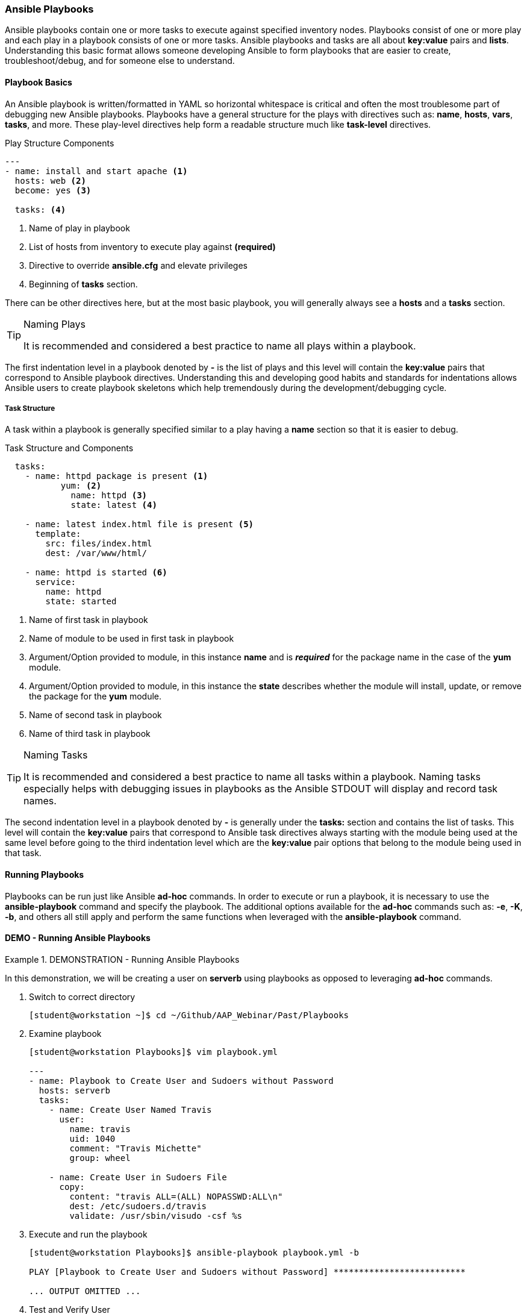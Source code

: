:pygments-style: tango
:source-highlighter: pygments
:icons: font
ifndef::env-github[:icons: font]
ifdef::env-github[]
:status:
:outfilesuffix: .adoc
:caution-caption: :fire:
:important-caption: :exclamation:
:note-caption: :paperclip:
:tip-caption: :bulb:
:warning-caption: :warning:
endif::[]


=== Ansible Playbooks

Ansible playbooks contain one or more tasks to execute against specified inventory nodes. Playbooks consist of one or more play and each play in a playbook consists of one or more tasks. Ansible playbooks and tasks are all about *key:value* pairs and *lists*. Understanding this basic format allows someone developing Ansible to form playbooks that are easier to create, troubleshoot/debug, and for someone else to understand.


==== Playbook Basics

An Ansible playbook is written/formatted in YAML so horizontal whitespace is critical and often the most troublesome part of debugging new Ansible playbooks. Playbooks have a general structure for the plays with directives such as: *name*, *hosts*, *vars*, *tasks*, and more. These play-level directives help form a readable structure much like *task-level* directives.

.Play Structure Components
[source,yaml]
----
---
- name: install and start apache <1>
  hosts: web <2>
  become: yes <3>

  tasks: <4>
----
<1> Name of play in playbook
<2> List of hosts from inventory to execute play against *(required)*
<3> Directive to override *ansible.cfg* and elevate privileges
<4> Beginning of *tasks* section.

There can be other directives here, but at the most basic playbook, you will generally always see a *hosts* and a *tasks* section.

.Naming Plays
[TIP]
======
It is recommended and considered a best practice to name all plays within a playbook.
======

The first indentation level in a playbook denoted by *-* is the list of plays and this level will contain the *key:value* pairs that correspond to Ansible playbook directives. Understanding this and developing good habits and standards for indentations allows Ansible users to create playbook skeletons which help tremendously during the development/debugging cycle.

===== Task Structure

A task within a playbook is generally specified similar to a play having a *name* section so that it is easier to debug.

.Task Structure and Components
[source,bash]
----

  tasks:
    - name: httpd package is present <1>
	   yum: <2>
  	     name: httpd <3>
  	     state: latest <4>

    - name: latest index.html file is present <5>
      template:
        src: files/index.html
        dest: /var/www/html/

    - name: httpd is started <6>
      service:
        name: httpd
        state: started

----
<1> Name of first task in playbook
<2> Name of module to be used in first task in playbook
<3> Argument/Option provided to module, in this instance *name* and is *_required_* for the package name in the case of the *yum* module.
<4> Argument/Option provided to module, in this instance the *state* describes whether the module will install, update, or remove the package for the *yum* module.
<5> Name of second task in playbook
<6> Name of third task in playbook

.Naming Tasks
[TIP]
======
It is recommended and considered a best practice to name all tasks within a playbook. Naming tasks especially helps with debugging issues in playbooks as the Ansible STDOUT will display and record task names.
======

The second indentation level in a playbook denoted by *-* is generally under the *tasks:* section and contains the list of tasks. This level will contain the *key:value* pairs that correspond to Ansible task directives always starting with the module being used at the same level before going to the third indentation level which are the *key:value* pair options that belong to the module being used in that task.

==== Running Playbooks

Playbooks can be run just like Ansible *ad-hoc* commands. In order to execute or run a playbook, it is necessary to use the *ansible-playbook* command and specify the playbook. The additional options available for the *ad-hoc* commands such as: *-e*, *-K*, *-b*, and others all still apply and perform the same functions when leveraged with the *ansible-playbook* command.


==== DEMO - Running Ansible Playbooks


.DEMONSTRATION - Running Ansible Playbooks
====

In this demonstration, we will be creating a user on *serverb* using playbooks as opposed to leveraging *ad-hoc* commands.


. Switch to correct directory
+
[source,bash]
----
[student@workstation ~]$ cd ~/Github/AAP_Webinar/Past/Playbooks
----

. Examine playbook
+
[source,yaml]
----
[student@workstation Playbooks]$ vim playbook.yml

---
- name: Playbook to Create User and Sudoers without Password
  hosts: serverb
  tasks:
    - name: Create User Named Travis
      user:
        name: travis
        uid: 1040
        comment: "Travis Michette"
        group: wheel

    - name: Create User in Sudoers File
      copy:
        content: "travis ALL=(ALL) NOPASSWD:ALL\n"
        dest: /etc/sudoers.d/travis
        validate: /usr/sbin/visudo -csf %s
----

. Execute and run the playbook
+
[source,bash]
----
[student@workstation Playbooks]$ ansible-playbook playbook.yml -b

PLAY [Playbook to Create User and Sudoers without Password] **************************

... OUTPUT OMITTED ...
----

. Test and Verify User
.. SSH to remote system
+
[source,bash]
----
[student@workstation Playbooks]$ ssh travis@serverb
----
.. Verify Sudo without Password
+
[source,bash]
----
[travis@serverb ~]$ sudo -i
[root@serverb ~]#
----
====

.DEMONSTRATION - Failure of Old Playbook
====

It is important to constantly test playbooks with the most current and recent versions of Ansible to ensure all modules work as expected and items haven't been deprecated. The following playbook was developed for use with Ansible 2.8 and earlier. The playbook now fails as some of the modules being used have been migrated from Ansible *built-in* modules to Ansible collections. More on this migration and discussion of collections will come in future chapters and sections.



. Examine Playbook for Website
+
[source,yaml]
----
[student@workstation Playbooks]$ cat Website_Past.yml
---
- name: Playbook to Fully Setup and Configure a Webserver
  hosts: servera
  tasks:
    - name: Install Packages for Webserver
      yum:
        name:
          - httpd
          - firewalld
        state: latest

    - name: Create Content for Webserver
      copy:
        content: "I'm an awesome webserver"
        dest: /var/www/html/index.html

    - name: Create Content for Webserver
      copy:
        content: "I'm an awesome webserver"

    - name: Firewall is Enabled
      service:
        name: firewalld
        state: started
        enabled: true

    - name: HTTP Service is Open on Firewall
      firewalld:
        service: http
        state: enabled
        permanent: true
        immediate: yes

    - name: httpd is started
      systemd:
        name: httpd
        state: started
        enabled: true
----

. Execute the playbook
+
[source,bash]
----
[student@workstation Playbooks]$ ansible-playbook Website_Past.yml
ERROR! couldn't resolve module/action 'firewalld'. This often indicates a misspelling, missing collection, or incorrect module path. <1>

The error appears to be in '/home/student/Github/AAP_Webinar/Past/Playbooks/Website_Past.yml': line 27, column 7, but may
be elsewhere in the file depending on the exact syntax problem.

The offending line appears to be:


    - name: HTTP Service is Open on Firewall
      ^ here
----
<1> The *firewalld* module is not available. This was moved in AAP 2.x to an Ansible collection and is no longer able to be referenced without the collection and module being installed.


.Test Often
[IMPORTANT]
======
As Ansible has changed going into Ansible Automation Platform 2+, many changes have been made. There was a duplication and mapping of several of the modules allowing for existing playbooks to still run correctly, however, at some point modules become completely deprecated, and mappings get removed. It is extremely important to execute old playbooks and test with new versions of Ansible and to look for *deprecation warnings* so that playbooks can be fixed proactively instead of reactively.
======

====
